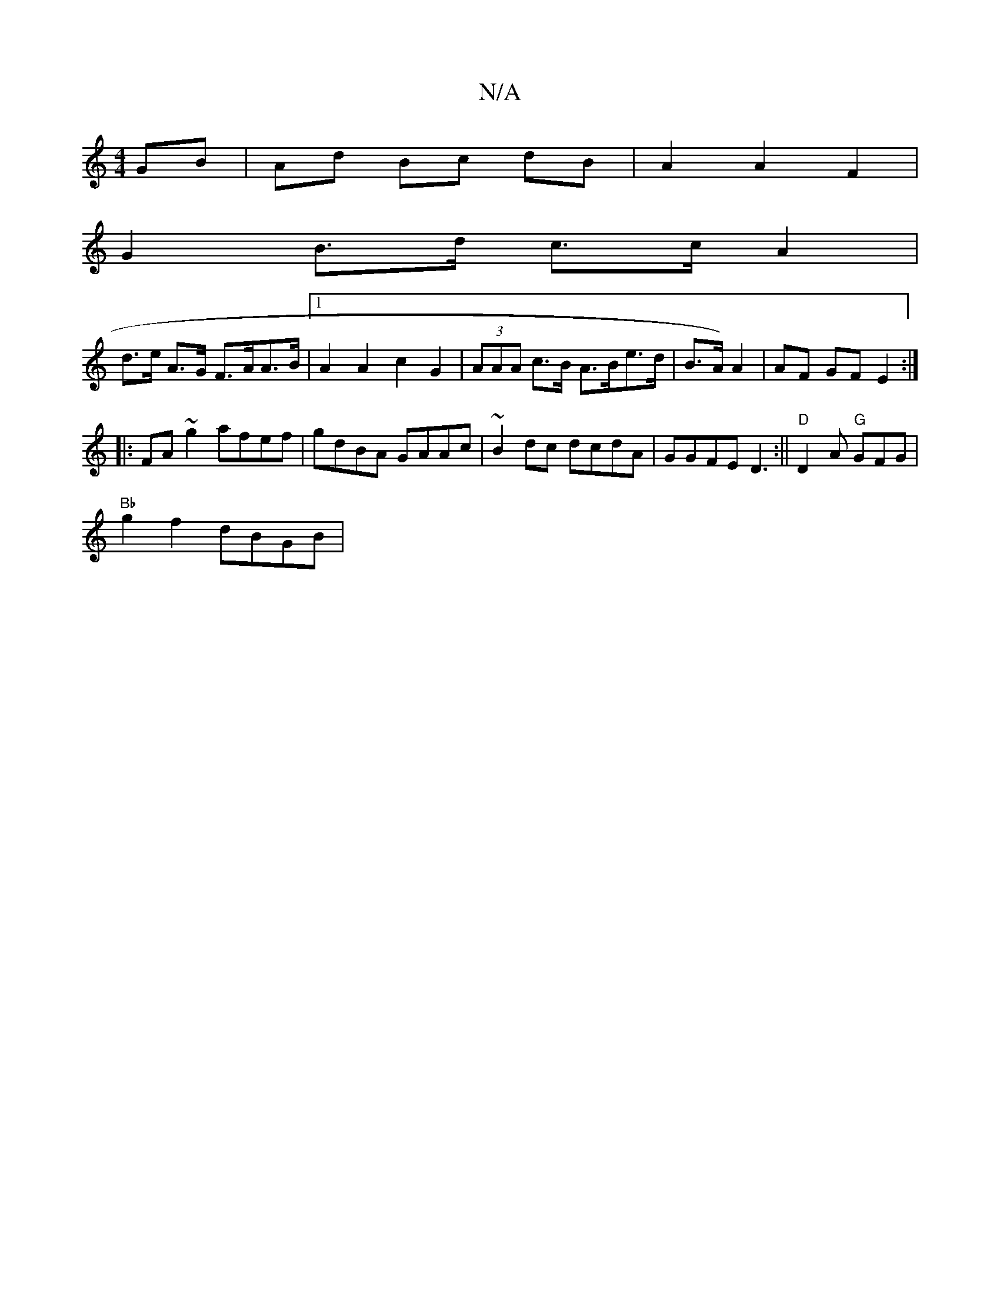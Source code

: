 X:1
T:N/A
M:4/4
R:N/A
K:Cmajor
 GB | Ad Bc dB | A2 A2 F2 |
G2 B>d c>c A2 |
d>e A>G F>AA>B |1 A2 A2 c2 G2 | (3AAA c>B A>Be>d | B>A) A2 | AF GF E2:|
|:FA ~g2 afef|gdBA GAAc|~B2dc dcdA | GGFE D3 :|| "D"D2A "G"GFG|
"Bb" g2f2 dBGB | "Em